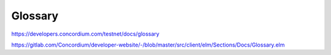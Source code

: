 ========
Glossary
========

https://developers.concordium.com/testnet/docs/glossary

https://gitlab.com/Concordium/developer-website/-/blob/master/src/client/elm/Sections/Docs/Glossary.elm
